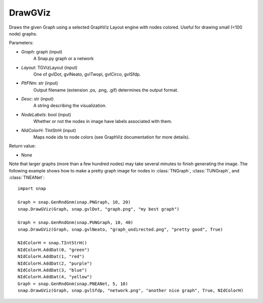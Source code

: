 DrawGViz
'''''''''''

.. function:: DrawGViz(Graph, Layout, PltFNm, Desc=TStr(), NodeLabels=false, NIdColorH=TIntStrH())

Draws the given Graph using a selected GraphViz Layout engine with nodes colored. Useful for drawing small (<100 node) graphs.

Parameters:

- *Graph*: graph (input)
    A Snap.py graph or a network

- *Layout*: TGVizLayout (input)
    One of gvlDot, gvlNeato, gvlTwopi, gvlCirco, gvlSfdp.

- *PltFNm*: str (input)
    Output filename (extension .ps, .png, .gif) determines the output format.

- *Desc*: str (input)
    A string describing the visualization.

- *NodeLabels*: bool (input)
    Whether or not the nodes in image have labels associated with them.
    
- *NIdColorH*: TIntStrH (input)
    Maps node ids to node colors (see GraphViz documentation for more details).

Return value:

- None

Note that larger graphs (more than a few hundred nodes) may take several minutes to finish generating the image. The following example shows how to make a pretty graph image for nodes in
:class:`TNGraph`, :class:`TUNGraph`, and :class:`TNEANet`::
    
    import snap

    Graph = snap.GenRndGnm(snap.PNGraph, 10, 20)
    snap.DrawGViz(Graph, snap.gvlDot, "graph.png", "my best graph")

    Graph = snap.GenRndGnm(snap.PUNGraph, 10, 40)
    snap.DrawGViz(Graph, snap.gvlNeato, "graph_undirected.png", "pretty good", True)

    NIdColorH = snap.TIntStrH()
    NIdColorH.AddDat(0, "green")
    NIdColorH.AddDat(1, "red")
    NIdColorH.AddDat(2, "purple")
    NIdColorH.AddDat(3, "blue")
    NIdColorH.AddDat(4, "yellow")
    Graph = snap.GenRndGnm(snap.PNEANet, 5, 10)
    snap.DrawGViz(Graph, snap.gvlSfdp, "network.png", "another nice graph", True, NIdColorH)